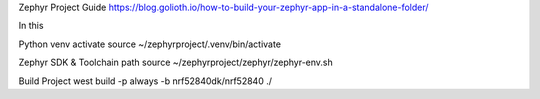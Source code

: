 
Zephyr Project Guide
https://blog.golioth.io/how-to-build-your-zephyr-app-in-a-standalone-folder/

*****
*****
In this

Python venv activate
source ~/zephyrproject/.venv/bin/activate

Zephyr SDK & Toolchain path
source ~/zephyrproject/zephyr/zephyr-env.sh

Build Project
west build -p always -b nrf52840dk/nrf52840 ./